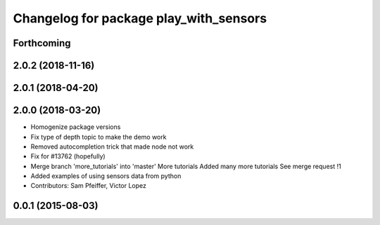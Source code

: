 ^^^^^^^^^^^^^^^^^^^^^^^^^^^^^^^^^^^^^^^
Changelog for package play_with_sensors
^^^^^^^^^^^^^^^^^^^^^^^^^^^^^^^^^^^^^^^

Forthcoming
-----------

2.0.2 (2018-11-16)
------------------

2.0.1 (2018-04-20)
------------------

2.0.0 (2018-03-20)
------------------
* Homogenize package versions
* Fix type of depth topic to make the demo work
* Removed autocompletion trick that made node not work
* Fix for #13762 (hopefully)
* Merge branch 'more_tutorials' into 'master'
  More tutorials
  Added many more tutorials
  See merge request !1
* Added examples of using sensors data from python
* Contributors: Sam Pfeiffer, Victor Lopez

0.0.1 (2015-08-03)
------------------
